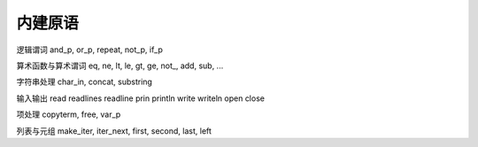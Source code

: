 内建原语
********

逻辑谓词
and_p, or_p, repeat, not_p, if_p

算术函数与算术谓词
eq, ne, lt, le, gt, ge, not_, add, sub, ...

字符串处理
char_in, concat, substring

输入输出
read
readlines
readline
prin
println
write
writeln
open
close

项处理
copyterm, free, var_p

列表与元组
make_iter, iter_next, first, second, last, left
